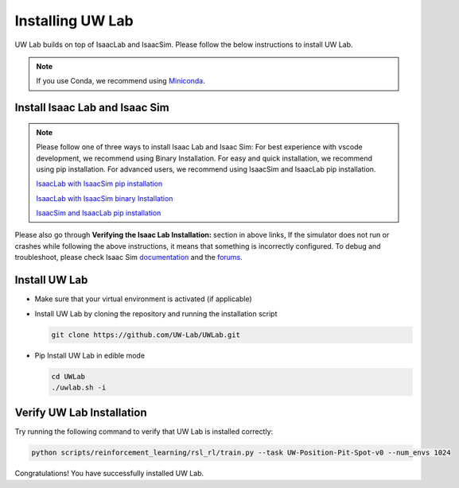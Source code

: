 Installing UW Lab
===================

UW Lab builds on top of IsaacLab and IsaacSim. Please follow the below instructions to install UW Lab.


.. note::

   If you use Conda, we recommend using `Miniconda <https://docs.anaconda.com/miniconda/miniconda-other-installer-links/>`_.

Install Isaac Lab and Isaac Sim
~~~~~~~~~~~~~~~~~~~~~~~~~~~~~~~

.. note::
   Please follow one of three ways to install Isaac Lab and Isaac Sim:
   For best experience with vscode development, we recommend using Binary Installation.
   For easy and quick installation, we recommend using pip installation.
   For advanced users, we recommend using IsaacSim and IsaacLab pip installation.

   `IsaacLab with IsaacSim pip installation <https://isaac-sim.github.io/IsaacLab/main/source/setup/installation/pip_installation.html>`_


   `IsaacLab with IsaacSim binary Installation <https://isaac-sim.github.io/IsaacLab/main/source/setup/installation/binaries_installation.html>`_


   `IsaacSim and IsaacLab pip installation <https://isaac-sim.github.io/IsaacLab/main/source/setup/installation/isaaclab_pip_installation.html>`_


Please also go through **Verifying the Isaac Lab Installation:** section in above links,
If the simulator does not run or crashes while following the above
instructions, it means that something is incorrectly configured. To
debug and troubleshoot, please check Isaac Sim
`documentation <https://docs.omniverse.nvidia.com/dev-guide/latest/linux-troubleshooting.html>`__
and the
`forums <https://docs.isaacsim.omniverse.nvidia.com//latest/isaac_sim_forums.html>`__.


Install UW Lab
~~~~~~~~~~~~~~~~

-  Make sure that your virtual environment is activated (if applicable)

-  Install UW Lab by cloning the repository and running the installation script

   .. code-block:: bash

      git clone https://github.com/UW-Lab/UWLab.git

-  Pip Install UW Lab in edible mode

   .. code-block:: bash

      cd UWLab
      ./uwlab.sh -i


Verify UW Lab Installation
~~~~~~~~~~~~~~~~~~~~~~~~~~~~

Try running the following command to verify that UW Lab is installed correctly:

.. code:: bash

   python scripts/reinforcement_learning/rsl_rl/train.py --task UW-Position-Pit-Spot-v0 --num_envs 1024


Congratulations! You have successfully installed UW Lab.

